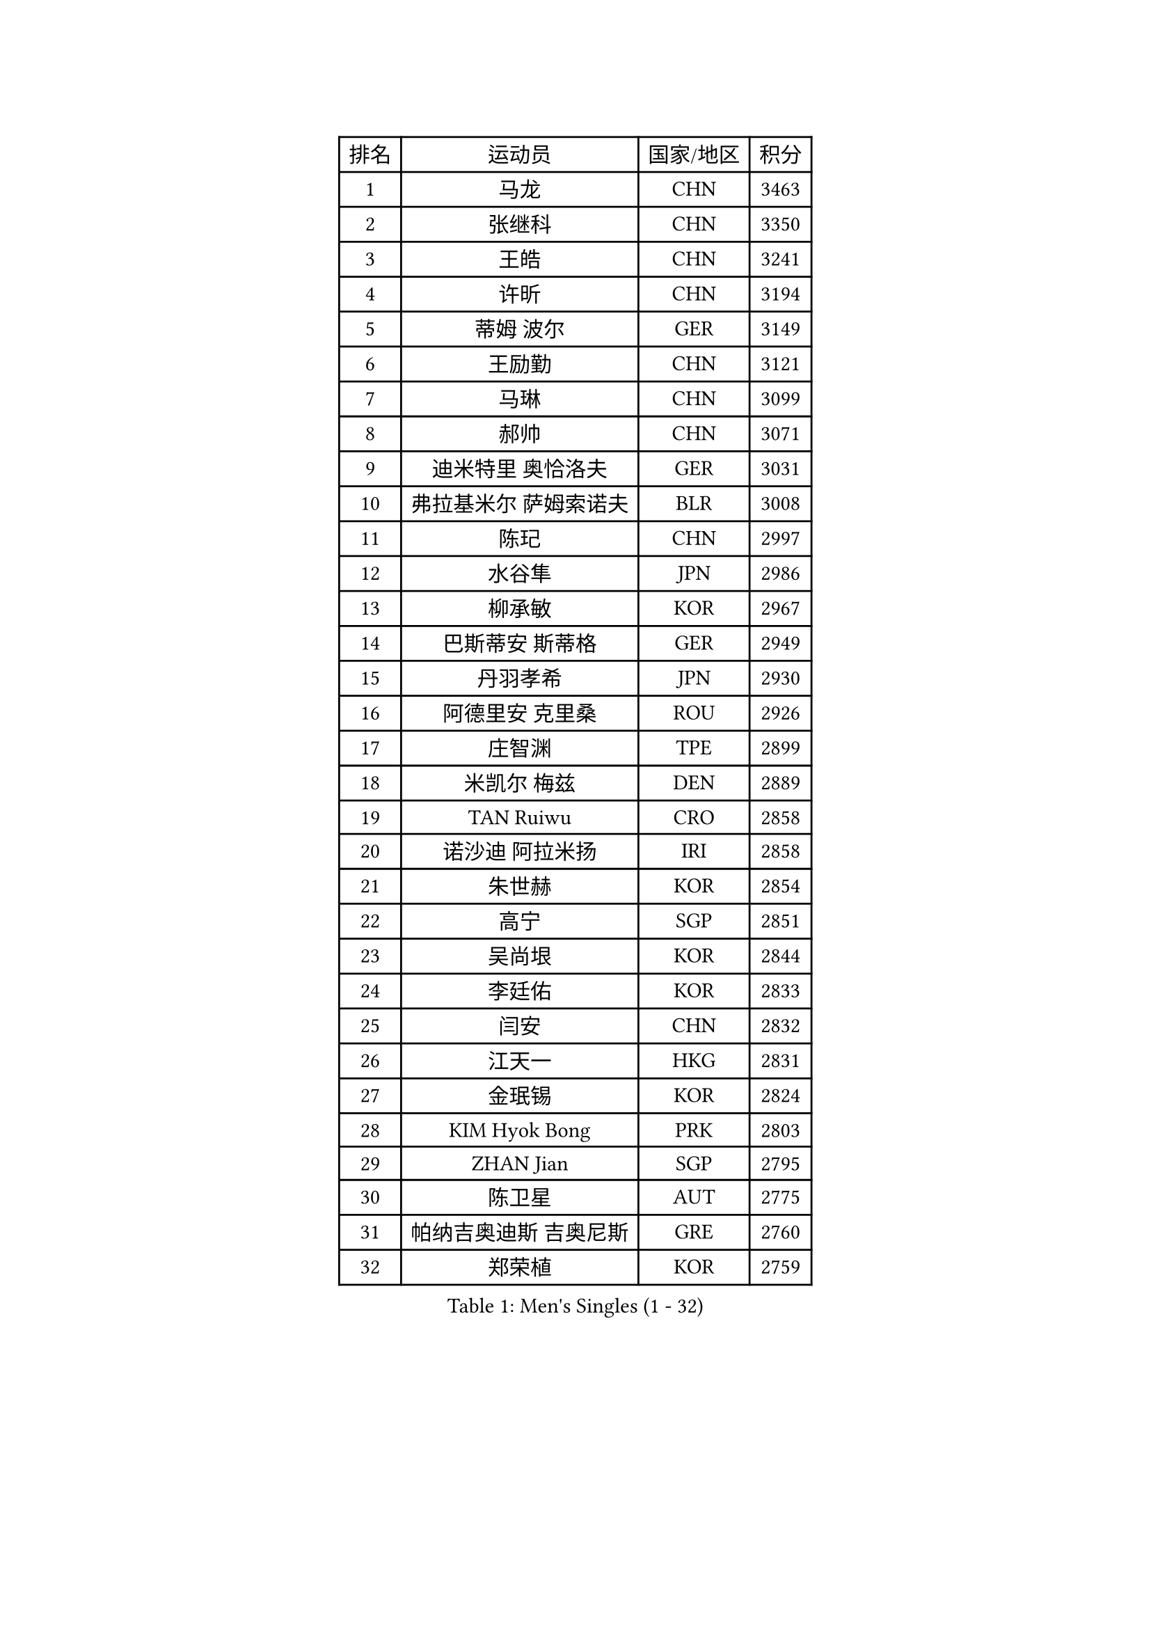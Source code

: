 
#set text(font: ("Courier New", "NSimSun"))
#figure(
  caption: "Men's Singles (1 - 32)",
    table(
      columns: 4,
      [排名], [运动员], [国家/地区], [积分],
      [1], [马龙], [CHN], [3463],
      [2], [张继科], [CHN], [3350],
      [3], [王皓], [CHN], [3241],
      [4], [许昕], [CHN], [3194],
      [5], [蒂姆 波尔], [GER], [3149],
      [6], [王励勤], [CHN], [3121],
      [7], [马琳], [CHN], [3099],
      [8], [郝帅], [CHN], [3071],
      [9], [迪米特里 奥恰洛夫], [GER], [3031],
      [10], [弗拉基米尔 萨姆索诺夫], [BLR], [3008],
      [11], [陈玘], [CHN], [2997],
      [12], [水谷隼], [JPN], [2986],
      [13], [柳承敏], [KOR], [2967],
      [14], [巴斯蒂安 斯蒂格], [GER], [2949],
      [15], [丹羽孝希], [JPN], [2930],
      [16], [阿德里安 克里桑], [ROU], [2926],
      [17], [庄智渊], [TPE], [2899],
      [18], [米凯尔 梅兹], [DEN], [2889],
      [19], [TAN Ruiwu], [CRO], [2858],
      [20], [诺沙迪 阿拉米扬], [IRI], [2858],
      [21], [朱世赫], [KOR], [2854],
      [22], [高宁], [SGP], [2851],
      [23], [吴尚垠], [KOR], [2844],
      [24], [李廷佑], [KOR], [2833],
      [25], [闫安], [CHN], [2832],
      [26], [江天一], [HKG], [2831],
      [27], [金珉锡], [KOR], [2824],
      [28], [KIM Hyok Bong], [PRK], [2803],
      [29], [ZHAN Jian], [SGP], [2795],
      [30], [陈卫星], [AUT], [2775],
      [31], [帕纳吉奥迪斯 吉奥尼斯], [GRE], [2760],
      [32], [郑荣植], [KOR], [2759],
    )
  )#pagebreak()

#set text(font: ("Courier New", "NSimSun"))
#figure(
  caption: "Men's Singles (33 - 64)",
    table(
      columns: 4,
      [排名], [运动员], [国家/地区], [积分],
      [33], [安德烈 加奇尼], [CRO], [2757],
      [34], [帕特里克 鲍姆], [GER], [2752],
      [35], [博扬 托基奇], [SLO], [2747],
      [36], [SHIBAEV Alexander], [RUS], [2744],
      [37], [陈建安], [TPE], [2744],
      [38], [林高远], [CHN], [2730],
      [39], [詹斯 伦德奎斯特], [SWE], [2723],
      [40], [TAKAKIWA Taku], [JPN], [2723],
      [41], [张一博], [JPN], [2717],
      [42], [克里斯蒂安 苏斯], [GER], [2710],
      [43], [马克斯 弗雷塔斯], [POR], [2707],
      [44], [斯特凡 菲格尔], [AUT], [2704],
      [45], [蒂亚戈 阿波罗尼亚], [POR], [2703],
      [46], [罗伯特 加尔多斯], [AUT], [2703],
      [47], [松平健太], [JPN], [2699],
      [48], [唐鹏], [HKG], [2696],
      [49], [约尔根 佩尔森], [SWE], [2693],
      [50], [吉村真晴], [JPN], [2692],
      [51], [MONTEIRO Joao], [POR], [2688],
      [52], [GORAK Daniel], [POL], [2687],
      [53], [李尚洙], [KOR], [2679],
      [54], [阿列克谢 斯米尔诺夫], [RUS], [2679],
      [55], [丁祥恩], [KOR], [2673],
      [56], [吉田海伟], [JPN], [2671],
      [57], [LIVENTSOV Alexey], [RUS], [2669],
      [58], [岸川圣也], [JPN], [2664],
      [59], [CHEN Feng], [SGP], [2661],
      [60], [周雨], [CHN], [2661],
      [61], [SVENSSON Robert], [SWE], [2660],
      [62], [SKACHKOV Kirill], [RUS], [2656],
      [63], [MATTENET Adrien], [FRA], [2649],
      [64], [维尔纳 施拉格], [AUT], [2648],
    )
  )#pagebreak()

#set text(font: ("Courier New", "NSimSun"))
#figure(
  caption: "Men's Singles (65 - 96)",
    table(
      columns: 4,
      [排名], [运动员], [国家/地区], [积分],
      [65], [#text(gray, "尹在荣")], [KOR], [2648],
      [66], [CHTCHETININE Evgueni], [BLR], [2639],
      [67], [沙拉特 卡马尔 阿昌塔], [IND], [2639],
      [68], [帕特里克 弗朗西斯卡], [GER], [2637],
      [69], [王臻], [CAN], [2636],
      [70], [LIN Ju], [DOM], [2634],
      [71], [#text(gray, "JANG Song Man")], [PRK], [2631],
      [72], [ZWICKL Daniel], [HUN], [2626],
      [73], [CHO Eonrae], [KOR], [2624],
      [74], [汪洋], [SVK], [2622],
      [75], [VANG Bora], [TUR], [2616],
      [76], [#text(gray, "RUBTSOV Igor")], [RUS], [2614],
      [77], [村松雄斗], [JPN], [2611],
      [78], [LASHIN El-Sayed], [EGY], [2610],
      [79], [SEO Hyundeok], [KOR], [2609],
      [80], [方博], [CHN], [2609],
      [81], [LEUNG Chu Yan], [HKG], [2608],
      [82], [HE Zhiwen], [ESP], [2603],
      [83], [利亚姆 皮切福德], [ENG], [2602],
      [84], [MATSUDAIRA Kenji], [JPN], [2601],
      [85], [KIM Junghoon], [KOR], [2600],
      [86], [侯英超], [CHN], [2589],
      [87], [卡林尼科斯 格林卡], [GRE], [2588],
      [88], [ELOI Damien], [FRA], [2583],
      [89], [YIN Hang], [CHN], [2577],
      [90], [KIM Donghyun], [KOR], [2575],
      [91], [卢文 菲鲁斯], [GER], [2574],
      [92], [KARAKASEVIC Aleksandar], [SRB], [2572],
      [93], [CIOTI Constantin], [ROU], [2563],
      [94], [HENZELL William], [AUS], [2563],
      [95], [HABESOHN Daniel], [AUT], [2560],
      [96], [MATSUMOTO Cazuo], [BRA], [2560],
    )
  )#pagebreak()

#set text(font: ("Courier New", "NSimSun"))
#figure(
  caption: "Men's Singles (97 - 128)",
    table(
      columns: 4,
      [排名], [运动员], [国家/地区], [积分],
      [97], [LIU Song], [ARG], [2559],
      [98], [BAI He], [SVK], [2553],
      [99], [彼得 科贝尔], [CZE], [2552],
      [100], [PATTANTYUS Adam], [HUN], [2544],
      [101], [黄镇廷], [HKG], [2542],
      [102], [KUZMIN Fedor], [RUS], [2541],
      [103], [TOSIC Roko], [CRO], [2541],
      [104], [SAHA Subhajit], [IND], [2536],
      [105], [MACHI Asuka], [JPN], [2535],
      [106], [吉田雅己], [JPN], [2534],
      [107], [MACHADO Carlos], [ESP], [2533],
      [108], [HUANG Sheng-Sheng], [TPE], [2533],
      [109], [上田仁], [JPN], [2532],
      [110], [LI Ping], [QAT], [2531],
      [111], [艾曼纽 莱贝松], [FRA], [2530],
      [112], [LAKEEV Vasily], [RUS], [2530],
      [113], [BOBOCICA Mihai], [ITA], [2525],
      [114], [奥马尔 阿萨尔], [EGY], [2524],
      [115], [WU Chih-Chi], [TPE], [2521],
      [116], [LI Hu], [SGP], [2521],
      [117], [GERELL Par], [SWE], [2519],
      [118], [张钰], [HKG], [2519],
      [119], [SIMONCIK Josef], [CZE], [2517],
      [120], [MADRID Marcos], [MEX], [2517],
      [121], [GOLOVANOV Stanislav], [BUL], [2516],
      [122], [#text(gray, "KIM Song Nam")], [PRK], [2514],
      [123], [DRINKHALL Paul], [ENG], [2514],
      [124], [JAKAB Janos], [HUN], [2507],
      [125], [塩野真人], [JPN], [2507],
      [126], [ANTHONY Amalraj], [IND], [2507],
      [127], [MONTEIRO Thiago], [BRA], [2506],
      [128], [佐兰 普里莫拉克], [CRO], [2506],
    )
  )